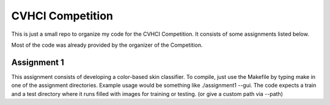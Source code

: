 CVHCI Competition
===========================
This is just a small repo to organize my code for the CVHCI Competition. It consists of some assignments listed below.

Most of the code was already provided by the organizer of the Competition.

Assignment 1
----------------------------

This assignment consists of developing a color-based skin classifier.
To compile, just use the Makefile by typing make in one of the assignment directories.
Example usage would be something like ./assignment1 --gui.
The code expects a train and a test directory where it runs filled with images for training or testing. (or give a custom path via --path)

